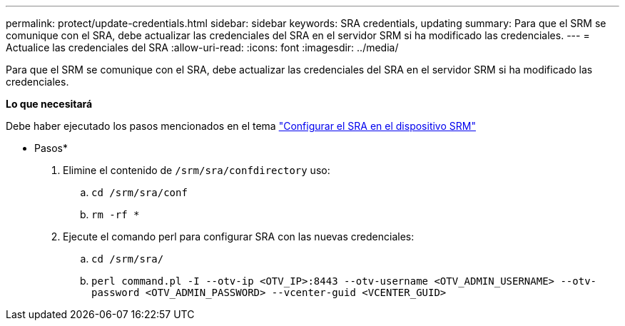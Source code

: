 ---
permalink: protect/update-credentials.html 
sidebar: sidebar 
keywords: SRA credentials, updating 
summary: Para que el SRM se comunique con el SRA, debe actualizar las credenciales del SRA en el servidor SRM si ha modificado las credenciales. 
---
= Actualice las credenciales del SRA
:allow-uri-read: 
:icons: font
:imagesdir: ../media/


[role="lead"]
Para que el SRM se comunique con el SRA, debe actualizar las credenciales del SRA en el servidor SRM si ha modificado las credenciales.

*Lo que necesitará*

Debe haber ejecutado los pasos mencionados en el tema link:../protect/configure-on-srm-appliance.html["Configurar el SRA en el dispositivo SRM"]

* Pasos*

. Elimine el contenido de `/srm/sra/confdirectory` uso:
+
.. `cd /srm/sra/conf`
.. `rm -rf *`


. Ejecute el comando perl para configurar SRA con las nuevas credenciales:
+
.. `cd /srm/sra/`
.. `perl command.pl -I --otv-ip <OTV_IP>:8443 --otv-username <OTV_ADMIN_USERNAME> --otv-password <OTV_ADMIN_PASSWORD> --vcenter-guid <VCENTER_GUID>`



